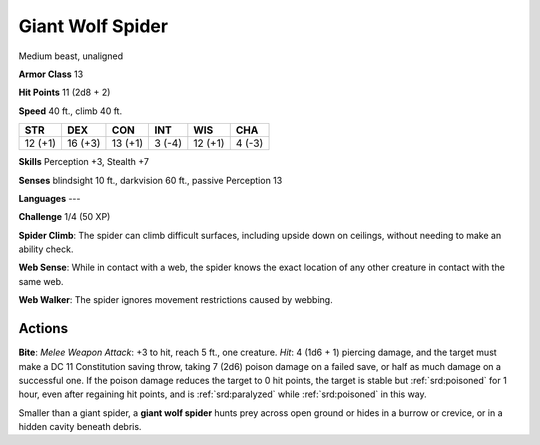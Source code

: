 
.. _srd:giant-wolf-spider:

Giant Wolf Spider
-----------------

Medium beast, unaligned

**Armor Class** 13

**Hit Points** 11 (2d8 + 2)

**Speed** 40 ft., climb 40 ft.

+-----------+-----------+-----------+----------+-----------+----------+
| STR       | DEX       | CON       | INT      | WIS       | CHA      |
+===========+===========+===========+==========+===========+==========+
| 12 (+1)   | 16 (+3)   | 13 (+1)   | 3 (-4)   | 12 (+1)   | 4 (-3)   |
+-----------+-----------+-----------+----------+-----------+----------+

**Skills** Perception +3, Stealth +7

**Senses** blindsight 10 ft., darkvision 60 ft., passive Perception 13

**Languages** ---

**Challenge** 1/4 (50 XP)

**Spider Climb**: The spider can climb difficult surfaces, including
upside down on ceilings, without needing to make an ability check. 

**Web
Sense**: While in contact with a web, the spider knows the exact
location of any other creature in contact with the same web. 

**Web
Walker**: The spider ignores movement restrictions caused by webbing.

Actions
~~~~~~~~~~~~~~~~~~~~~~~~~~~~~~~~~

**Bite**: *Melee Weapon Attack*: +3 to hit, reach 5 ft., one creature.
*Hit*: 4 (1d6 + 1) piercing damage, and the target must make a DC 11
Constitution saving throw, taking 7 (2d6) poison damage on a failed
save, or half as much damage on a successful one. If the poison damage
reduces the target to 0 hit points, the target is stable but :ref:`srd:poisoned`
for 1 hour, even after regaining hit points, and is :ref:`srd:paralyzed` while
:ref:`srd:poisoned` in this way.

Smaller than a giant spider, a **giant wolf spider** hunts prey across
open ground or hides in a burrow or crevice, or in a hidden cavity
beneath debris.
